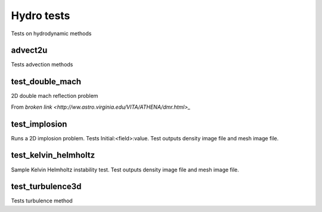 -----------
Hydro tests
-----------

Tests on hydrodynamic methods


advect2u
========

Tests advection methods

test_double_mach
================

2D double mach reflection problem

From `broken link <http://ww.astro.virginia.edu/VITA/ATHENA/dmr.html>_`

test_implosion
==============

Runs a 2D implosion problem. Tests Initial:<field>:value. Test outputs density image file and mesh image file. 

test_kelvin_helmholtz
=====================

Sample Kelvin Helmholtz instability test. Test outputs density image file and mesh image file.

test_turbulence3d
=================

Tests turbulence method
